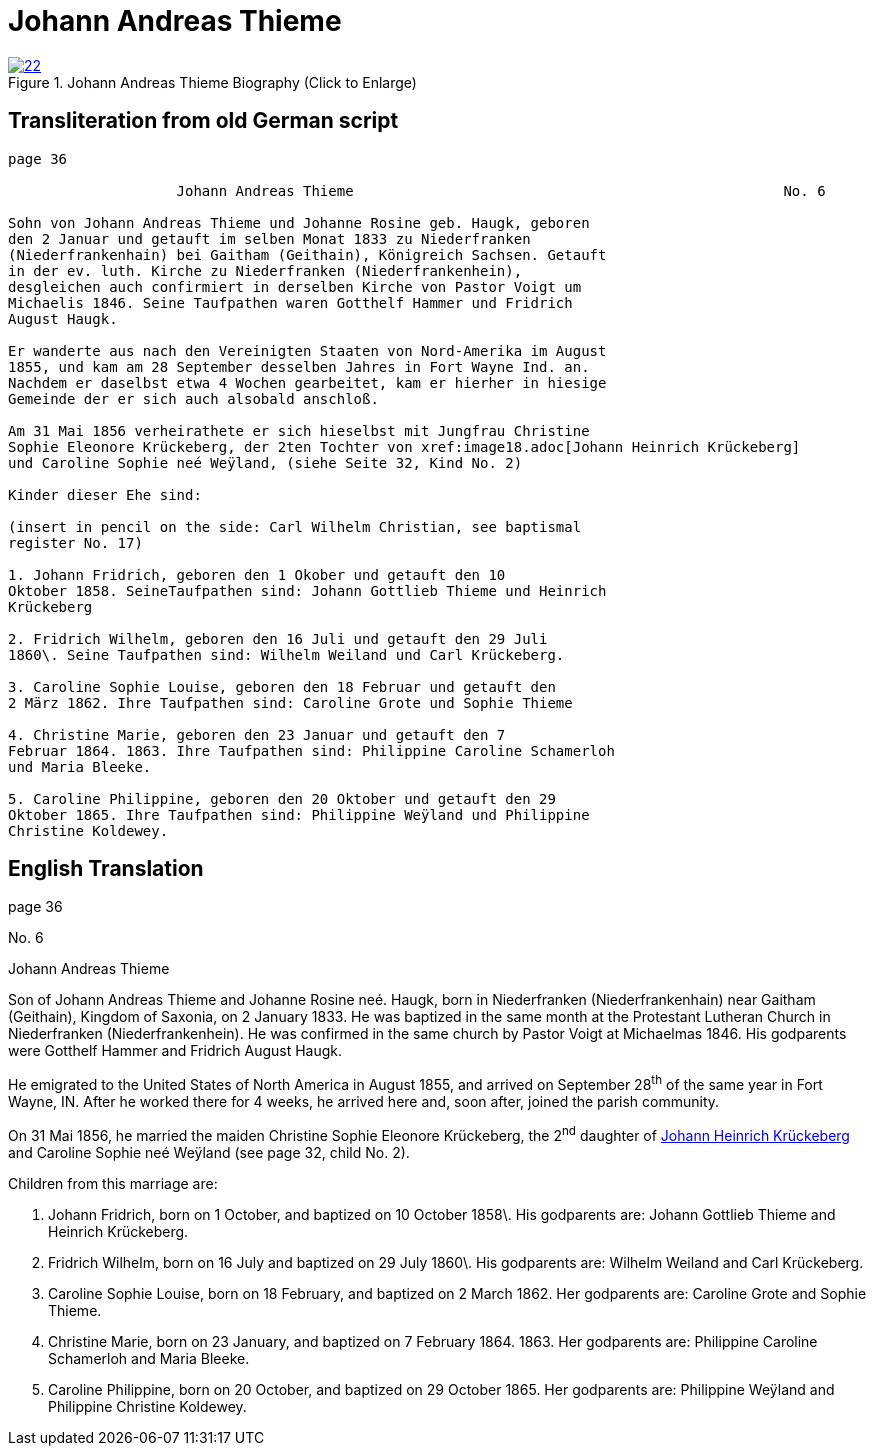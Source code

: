 = Johann Andreas Thieme
:page-role: doc-width

image::22.jpg[align="left",title="Johann Andreas Thieme Biography (Click to Enlarge)",link=self]

== Transliteration from old German script

[role="literal-narrow"]
....
page 36

                    Johann Andreas Thieme                                                   No. 6

Sohn von Johann Andreas Thieme und Johanne Rosine geb. Haugk, geboren
den 2 Januar und getauft im selben Monat 1833 zu Niederfranken
(Niederfrankenhain) bei Gaitham (Geithain), Königreich Sachsen. Getauft
in der ev. luth. Kirche zu Niederfranken (Niederfrankenhein),
desgleichen auch confirmiert in derselben Kirche von Pastor Voigt um
Michaelis 1846. Seine Taufpathen waren Gotthelf Hammer und Fridrich
August Haugk.

Er wanderte aus nach den Vereinigten Staaten von Nord-Amerika im August
1855, und kam am 28 September desselben Jahres in Fort Wayne Ind. an.
Nachdem er daselbst etwa 4 Wochen gearbeitet, kam er hierher in hiesige
Gemeinde der er sich auch alsobald anschloß.

Am 31 Mai 1856 verheirathete er sich hieselbst mit Jungfrau Christine
Sophie Eleonore Krückeberg, der 2ten Tochter von xref:image18.adoc[Johann Heinrich Krückeberg]
und Caroline Sophie neé Weÿland, (siehe Seite 32, Kind No. 2)

Kinder dieser Ehe sind:

(insert in pencil on the side: Carl Wilhelm Christian, see baptismal
register No. 17)

1. Johann Fridrich, geboren den 1 Okober und getauft den 10
Oktober 1858. SeineTaufpathen sind: Johann Gottlieb Thieme und Heinrich
Krückeberg

2. Fridrich Wilhelm, geboren den 16 Juli und getauft den 29 Juli
1860\. Seine Taufpathen sind: Wilhelm Weiland und Carl Krückeberg.

3. Caroline Sophie Louise, geboren den 18 Februar und getauft den
2 März 1862. Ihre Taufpathen sind: Caroline Grote und Sophie Thieme

4. Christine Marie, geboren den 23 Januar und getauft den 7
Februar 1864. 1863. Ihre Taufpathen sind: Philippine Caroline Schamerloh
und Maria Bleeke.

5. Caroline Philippine, geboren den 20 Oktober und getauft den 29
Oktober 1865. Ihre Taufpathen sind: Philippine Weÿland und Philippine
Christine Koldewey.
....

[role="section-narrow"]
== English Translation

page 36

No. 6

Johann Andreas Thieme

Son of Johann Andreas Thieme and Johanne Rosine neé. Haugk, born in
Niederfranken (Niederfrankenhain) near Gaitham (Geithain), Kingdom of
Saxonia, on 2 January 1833. He was baptized in the same month at the
Protestant Lutheran Church in Niederfranken (Niederfrankenhein). He was
confirmed in the same church by Pastor Voigt at Michaelmas 1846. His
godparents were Gotthelf Hammer and Fridrich August Haugk.

He emigrated to the United States of North America in August 1855, and
arrived on September 28^th^ of the same year in Fort Wayne, IN. After he
worked there for 4 weeks, he arrived here and, soon after, joined the
parish community.

On 31 Mai 1856, he married the maiden Christine Sophie Eleonore
Krückeberg, the 2^nd^ daughter of link:image18.adoc[Johann Heinrich Krückeberg] and
Caroline Sophie neé Weÿland (see page 32, child No. 2).

Children from this marriage are:

1. Johann Fridrich, born on 1 October, and baptized on 10 October
1858\. His godparents are: Johann Gottlieb Thieme and Heinrich
Krückeberg.

2. Fridrich Wilhelm, born on 16 July and baptized on 29 July
1860\. His godparents are: Wilhelm Weiland and Carl Krückeberg.

3. Caroline Sophie Louise, born on 18 February, and baptized on 2
March 1862. Her godparents are: Caroline Grote and Sophie Thieme.

4. Christine Marie, born on 23 January, and baptized on 7
February 1864. 1863. Her godparents are: Philippine Caroline Schamerloh
and Maria Bleeke.

5. Caroline Philippine, born on 20 October, and baptized on 29
October 1865. Her godparents are: Philippine Weÿland and Philippine
Christine Koldewey.
